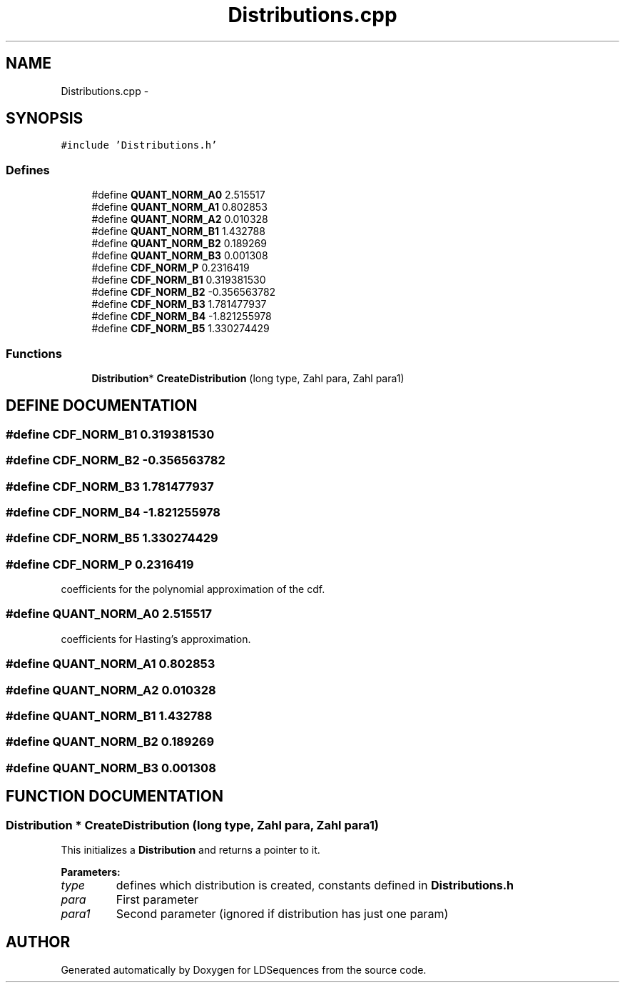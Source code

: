 .TH "Distributions.cpp" 3 "20 Jun 2001" "LDSequences" \" -*- nroff -*-
.ad l
.nh
.SH NAME
Distributions.cpp \- 
.SH SYNOPSIS
.br
.PP
\fC#include 'Distributions.h'\fP
.br
.SS "Defines"

.in +1c
.ti -1c
.RI "#define \fBQUANT_NORM_A0\fP   2.515517"
.br
.ti -1c
.RI "#define \fBQUANT_NORM_A1\fP   0.802853"
.br
.ti -1c
.RI "#define \fBQUANT_NORM_A2\fP   0.010328"
.br
.ti -1c
.RI "#define \fBQUANT_NORM_B1\fP   1.432788"
.br
.ti -1c
.RI "#define \fBQUANT_NORM_B2\fP   0.189269"
.br
.ti -1c
.RI "#define \fBQUANT_NORM_B3\fP   0.001308"
.br
.ti -1c
.RI "#define \fBCDF_NORM_P\fP   0.2316419"
.br
.ti -1c
.RI "#define \fBCDF_NORM_B1\fP   0.319381530"
.br
.ti -1c
.RI "#define \fBCDF_NORM_B2\fP   -0.356563782"
.br
.ti -1c
.RI "#define \fBCDF_NORM_B3\fP   1.781477937"
.br
.ti -1c
.RI "#define \fBCDF_NORM_B4\fP   -1.821255978"
.br
.ti -1c
.RI "#define \fBCDF_NORM_B5\fP   1.330274429"
.br
.in -1c
.SS "Functions"

.in +1c
.ti -1c
.RI "\fBDistribution\fP* \fBCreateDistribution\fP (long type, Zahl para, Zahl para1)"
.br
.in -1c
.SH "DEFINE DOCUMENTATION"
.PP 
.SS "#define CDF_NORM_B1   0.319381530"
.PP
.SS "#define CDF_NORM_B2   -0.356563782"
.PP
.SS "#define CDF_NORM_B3   1.781477937"
.PP
.SS "#define CDF_NORM_B4   -1.821255978"
.PP
.SS "#define CDF_NORM_B5   1.330274429"
.PP
.SS "#define CDF_NORM_P   0.2316419"
.PP
coefficients for the polynomial approximation of the cdf.
.PP
.SS "#define QUANT_NORM_A0   2.515517"
.PP
coefficients for Hasting's approximation.
.PP
.SS "#define QUANT_NORM_A1   0.802853"
.PP
.SS "#define QUANT_NORM_A2   0.010328"
.PP
.SS "#define QUANT_NORM_B1   1.432788"
.PP
.SS "#define QUANT_NORM_B2   0.189269"
.PP
.SS "#define QUANT_NORM_B3   0.001308"
.PP
.SH "FUNCTION DOCUMENTATION"
.PP 
.SS "\fBDistribution\fP * CreateDistribution (long type, Zahl para, Zahl para1)"
.PP
This initializes a \fBDistribution\fP and returns a pointer to it.
.PP
\fBParameters: \fP
.in +1c
.TP
\fB\fItype\fP\fP
defines which distribution is created, constants defined in \fBDistributions.h\fP 
.TP
\fB\fIpara\fP\fP
First parameter 
.TP
\fB\fIpara1\fP\fP
Second parameter (ignored if distribution has just one param) 
.SH "AUTHOR"
.PP 
Generated automatically by Doxygen for LDSequences from the source code.
